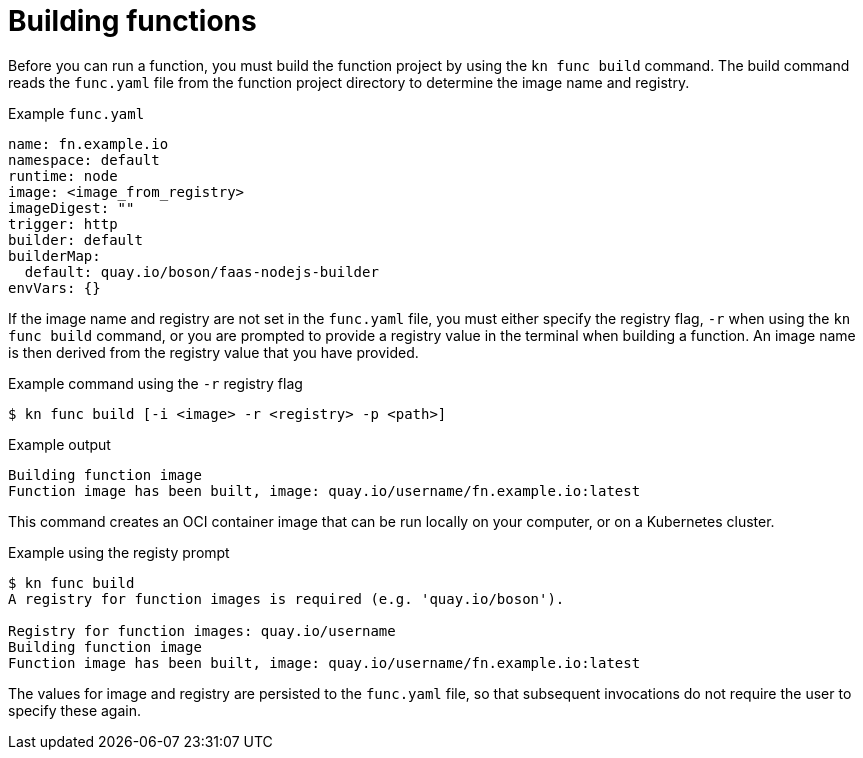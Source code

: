 // Module included in the following assemblies:
//
// * serverless/serverless-functions-getting-started.adoc

[id="serverless-build-func-kn_{context}"]
= Building functions

Before you can run a function, you must build the function project by using the `kn func build` command. The build command reads the `func.yaml` file from the function project directory to determine the image name and registry.

.Example `func.yaml`
[source,yaml]
----
name: fn.example.io
namespace: default
runtime: node
image: <image_from_registry>
imageDigest: ""
trigger: http
builder: default
builderMap:
  default: quay.io/boson/faas-nodejs-builder
envVars: {}
----

If the image name and registry are not set in the `func.yaml` file, you must either specify the registry flag, `-r` when using the `kn func build` command, or you are prompted to provide a registry value in the terminal when building a function. An image name is then derived from the registry value that you have provided.

.Example command using the `-r` registry flag
[source,terminal]
----
$ kn func build [-i <image> -r <registry> -p <path>]
----

.Example output
[source,terminal]
----
Building function image
Function image has been built, image: quay.io/username/fn.example.io:latest
----

This command creates an OCI container image that can be run locally on your computer, or on a Kubernetes cluster.

.Example using the registy prompt
[source,terminal]
----
$ kn func build
A registry for function images is required (e.g. 'quay.io/boson').

Registry for function images: quay.io/username
Building function image
Function image has been built, image: quay.io/username/fn.example.io:latest
----

The values for image and registry are persisted to the `func.yaml` file, so that subsequent invocations do not require the user to specify these again.
